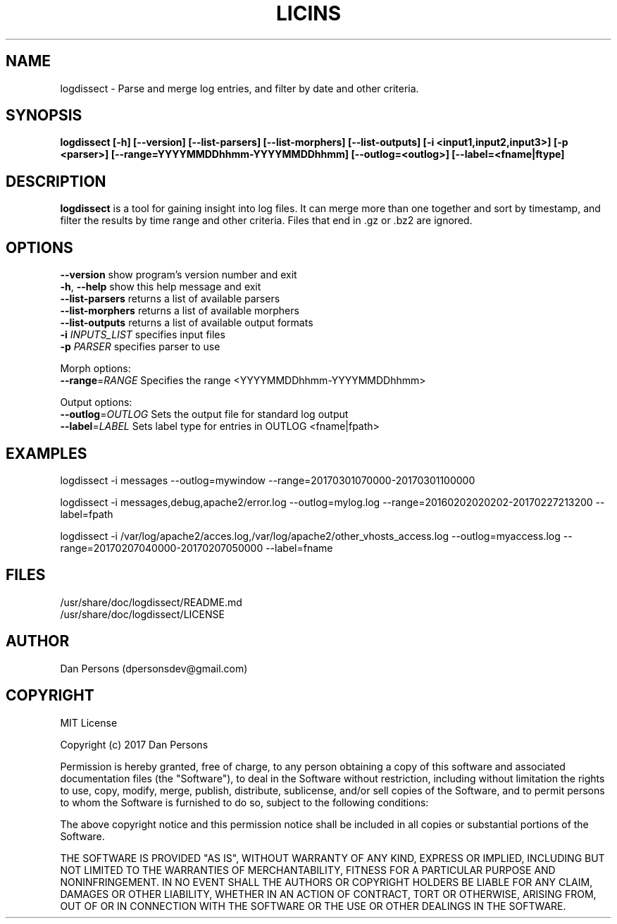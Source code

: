 .TH LICINS 1
.SH NAME
logdissect - Parse and merge log entries, and filter by date and other criteria.

.SH SYNOPSIS
.B logdissect [-h] [--version] [--list-parsers] [--list-morphers] [--list-outputs] [-i <input1,input2,input3>] [-p <parser>] [--range=YYYYMMDDhhmm-YYYYMMDDhhmm] [--outlog=<outlog>] [--label=<fname|ftype]

.SH DESCRIPTION
\fBlogdissect\fP is a tool for gaining insight into log files. It can merge more than one together and sort by timestamp, and filter the results by time range and other criteria. Files that end in .gz or .bz2 are ignored.

.SH OPTIONS

    \fB--version\fR          show program's version number and exit
    \fB-h\fP, \fB--help\fR         show this help message and exit
    \fB--list-parsers\fR     returns a list of available parsers
    \fB--list-morphers\fR    returns a list of available morphers
    \fB--list-outputs\fR     returns a list of available output formats
    \fB-i \fIINPUTS_LIST\fR     specifies input files
    \fB-p \fIPARSER\fR          specifies parser to use

  Morph options:
    \fB--range\fP=\fIRANGE\fR    Specifies the range <YYYYMMDDhhmm-YYYYMMDDhhmm>

  Output options:
    \fB--outlog\fP=\fIOUTLOG\fR  Sets the output file for standard log output
    \fB--label\fP=\fILABEL\fR    Sets label type for entries in OUTLOG <fname|fpath>


.SH EXAMPLES
    
    logdissect -i messages --outlog=mywindow --range=20170301070000-20170301100000
    
    logdissect -i messages,debug,apache2/error.log --outlog=mylog.log --range=20160202020202-20170227213200 --label=fpath
    
    logdissect -i /var/log/apache2/acces.log,/var/log/apache2/other_vhosts_access.log --outlog=myaccess.log --range=20170207040000-20170207050000 --label=fname

.SH FILES
    /usr/share/doc/logdissect/README.md
    /usr/share/doc/logdissect/LICENSE

.SH AUTHOR
    Dan Persons (dpersonsdev@gmail.com)

.SH COPYRIGHT
MIT License

Copyright (c) 2017 Dan Persons

Permission is hereby granted, free of charge, to any person obtaining a copy
of this software and associated documentation files (the "Software"), to deal
in the Software without restriction, including without limitation the rights
to use, copy, modify, merge, publish, distribute, sublicense, and/or sell
copies of the Software, and to permit persons to whom the Software is
furnished to do so, subject to the following conditions:

The above copyright notice and this permission notice shall be included in all
copies or substantial portions of the Software.

THE SOFTWARE IS PROVIDED "AS IS", WITHOUT WARRANTY OF ANY KIND, EXPRESS OR
IMPLIED, INCLUDING BUT NOT LIMITED TO THE WARRANTIES OF MERCHANTABILITY,
FITNESS FOR A PARTICULAR PURPOSE AND NONINFRINGEMENT. IN NO EVENT SHALL THE
AUTHORS OR COPYRIGHT HOLDERS BE LIABLE FOR ANY CLAIM, DAMAGES OR OTHER
LIABILITY, WHETHER IN AN ACTION OF CONTRACT, TORT OR OTHERWISE, ARISING FROM,
OUT OF OR IN CONNECTION WITH THE SOFTWARE OR THE USE OR OTHER DEALINGS IN THE
SOFTWARE.
